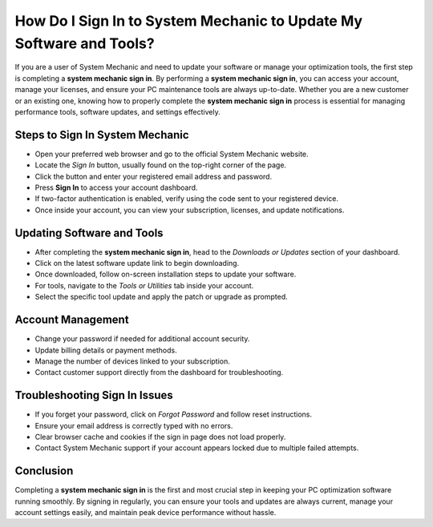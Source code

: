 How Do I Sign In to System Mechanic to Update My Software and Tools?
====================================================================

If you are a user of System Mechanic and need to update your software or manage your optimization tools, the first step is completing a **system mechanic sign in**. By performing a **system mechanic sign in**, you can access your account, manage your licenses, and ensure your PC maintenance tools are always up-to-date. Whether you are a new customer or an existing one, knowing how to properly complete the **system mechanic sign in** process is essential for managing performance tools, software updates, and settings effectively.

Steps to Sign In System Mechanic
----------------

- Open your preferred web browser and go to the official System Mechanic website.
- Locate the *Sign In* button, usually found on the top-right corner of the page.
- Click the button and enter your registered email address and password.
- Press **Sign In** to access your account dashboard.
- If two-factor authentication is enabled, verify using the code sent to your registered device.
- Once inside your account, you can view your subscription, licenses, and update notifications.

Updating Software and Tools
---------------------------

- After completing the **system mechanic sign in**, head to the *Downloads or Updates* section of your dashboard.
- Click on the latest software update link to begin downloading.
- Once downloaded, follow on-screen installation steps to update your software.
- For tools, navigate to the *Tools or Utilities* tab inside your account.
- Select the specific tool update and apply the patch or upgrade as prompted.

Account Management
------------------

- Change your password if needed for additional account security.
- Update billing details or payment methods.
- Manage the number of devices linked to your subscription.
- Contact customer support directly from the dashboard for troubleshooting.

Troubleshooting Sign In Issues
------------------------------

- If you forget your password, click on *Forgot Password* and follow reset instructions.
- Ensure your email address is correctly typed with no errors.
- Clear browser cache and cookies if the sign in page does not load properly.
- Contact System Mechanic support if your account appears locked due to multiple failed attempts.

Conclusion
----------

Completing a **system mechanic sign in** is the first and most crucial step in keeping your PC optimization software running smoothly. By signing in regularly, you can ensure your tools and updates are always current, manage your account settings easily, and maintain peak device performance without hassle.